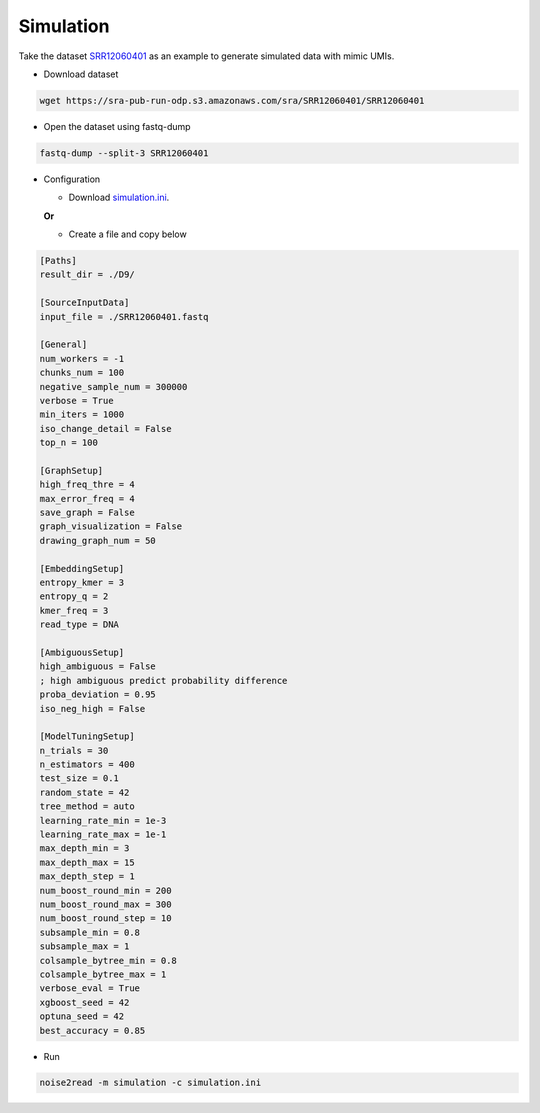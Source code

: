 Simulation
----------
Take the dataset `SRR12060401 <https://trace.ncbi.nlm.nih.gov/Traces/?view=run_browser&acc=SRR12060401&display=data-access>`_ as an example to generate simulated data with mimic UMIs.

* Download dataset

.. code-block:: console

    wget https://sra-pub-run-odp.s3.amazonaws.com/sra/SRR12060401/SRR12060401
    
* Open the dataset using fastq-dump

.. code-block:: console

    fastq-dump --split-3 SRR12060401

* Configuration

  * Download `simulation.ini <https://raw.githubusercontent.com/Jappy0/noise2read/master/examples/simulation.ini>`_.

  **Or**

  * Create a file and copy below
    
.. code-block:: console

    [Paths]
    result_dir = ./D9/

    [SourceInputData]
    input_file = ./SRR12060401.fastq

    [General]
    num_workers = -1
    chunks_num = 100
    negative_sample_num = 300000
    verbose = True 
    min_iters = 1000
    iso_change_detail = False
    top_n = 100

    [GraphSetup]
    high_freq_thre = 4
    max_error_freq = 4
    save_graph = False
    graph_visualization = False
    drawing_graph_num = 50

    [EmbeddingSetup]
    entropy_kmer = 3
    entropy_q = 2
    kmer_freq = 3
    read_type = DNA

    [AmbiguousSetup]
    high_ambiguous = False 
    ; high ambiguous predict probability difference
    proba_deviation = 0.95
    iso_neg_high = False

    [ModelTuningSetup]
    n_trials = 30
    n_estimators = 400
    test_size = 0.1       
    random_state = 42
    tree_method = auto
    learning_rate_min = 1e-3    
    learning_rate_max = 1e-1
    max_depth_min = 3    
    max_depth_max = 15    
    max_depth_step = 1
    num_boost_round_min = 200    
    num_boost_round_max = 300    
    num_boost_round_step = 10
    subsample_min = 0.8    
    subsample_max = 1    
    colsample_bytree_min = 0.8    
    colsample_bytree_max = 1    
    verbose_eval = True
    xgboost_seed = 42
    optuna_seed = 42
    best_accuracy = 0.85

* Run
  
.. code-block:: console

    noise2read -m simulation -c simulation.ini